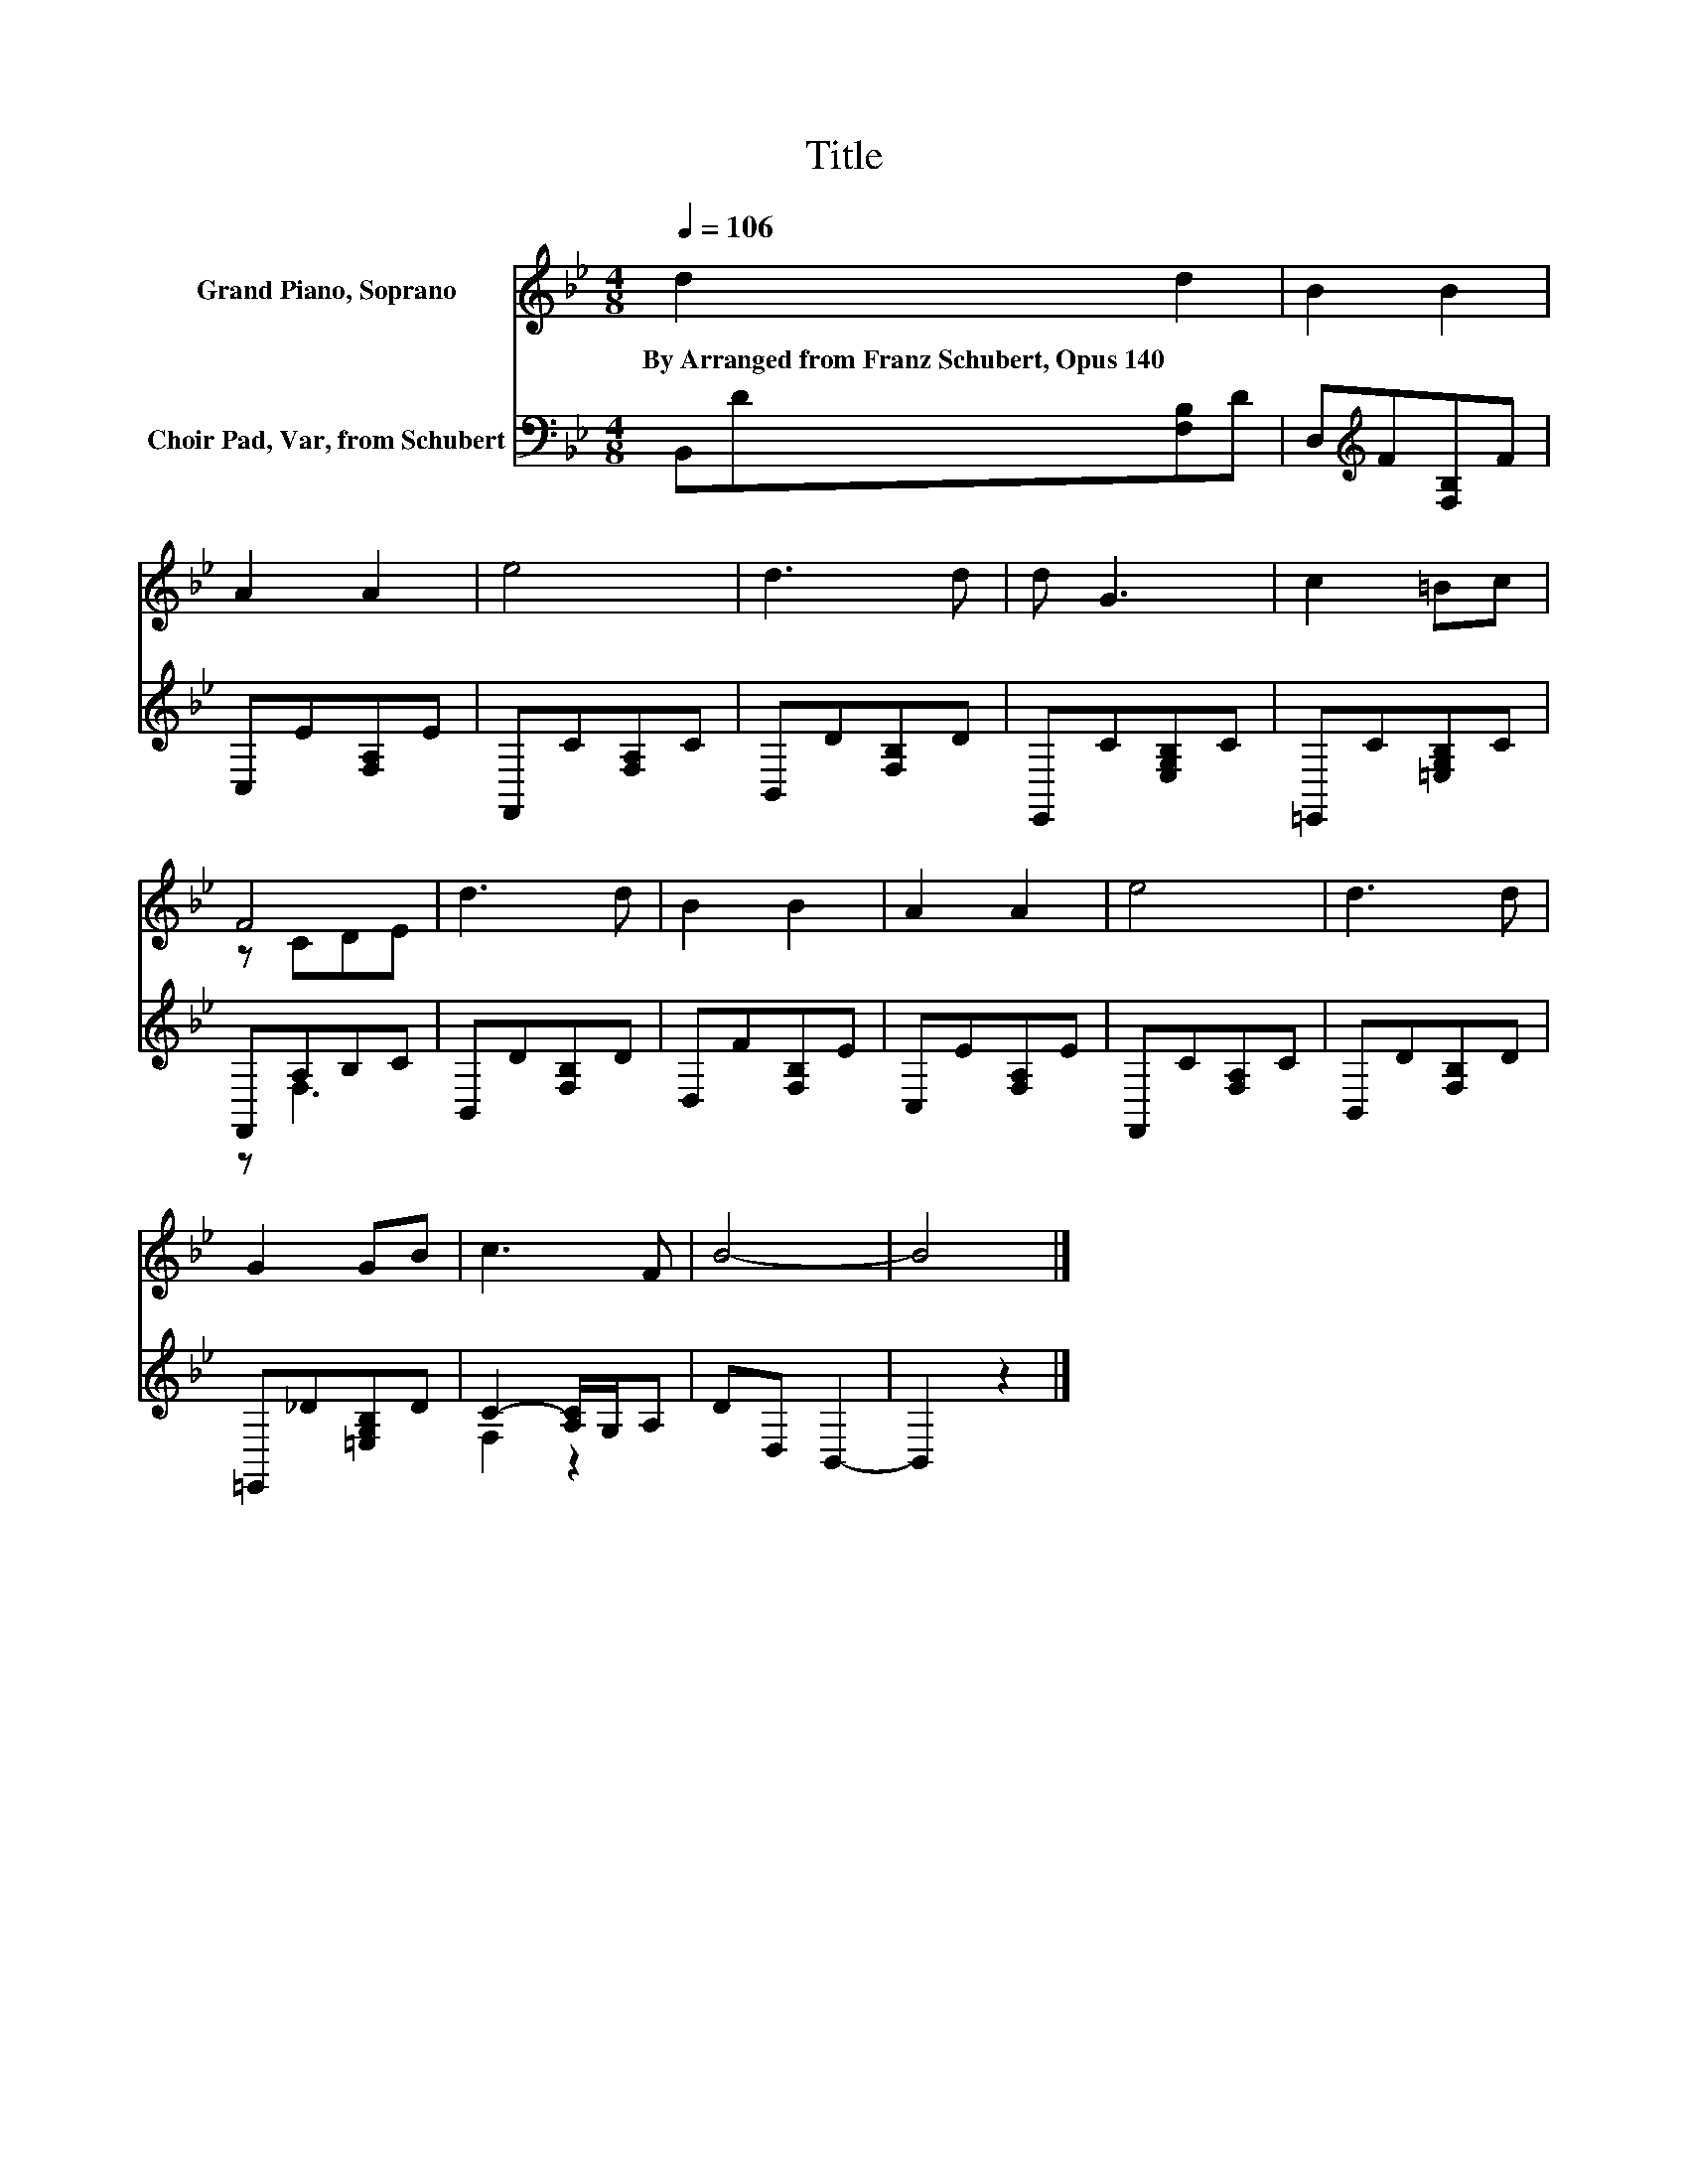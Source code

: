 X:1
T:Title
%%score ( 1 2 ) ( 3 4 )
L:1/8
Q:1/4=106
M:4/8
K:Bb
V:1 treble nm="Grand Piano, Soprano"
V:2 treble 
V:3 bass nm="Choir Pad, Var, from Schubert"
V:4 bass 
V:1
 d2 d2 | B2 B2 | A2 A2 | e4 | d3 d | d G3 | c2 =Bc | F4 | d3 d | B2 B2 | A2 A2 | e4 | d3 d | %13
w: By~Arranged~from~Franz~Schubert,~Opus~140 *|||||||||||||
 G2 GB | c3 F | B4- | B4 |] %17
w: ||||
V:2
 x4 | x4 | x4 | x4 | x4 | x4 | x4 | z CDE | x4 | x4 | x4 | x4 | x4 | x4 | x4 | x4 | x4 |] %17
V:3
 B,,D[F,B,]D | D,[K:treble]F[F,B,]F | C,E[F,A,]E | F,,C[F,A,]C | B,,D[F,B,]D | E,,C[E,G,B,]C | %6
 =E,,C[=E,G,B,]C | F,,A,B,C | B,,D[F,B,]D | D,F[F,B,]E | C,E[F,A,]E | F,,C[F,A,]C | B,,D[F,B,]D | %13
 =E,,_D[=E,G,B,]D | C2- [A,C]/G,/A, | DD, B,,2- | B,,2 z2 |] %17
V:4
 x4 | x[K:treble] x3 | x4 | x4 | x4 | x4 | x4 | z F,3 | x4 | x4 | x4 | x4 | x4 | x4 | F,2 z2 | x4 | %16
 x4 |] %17


